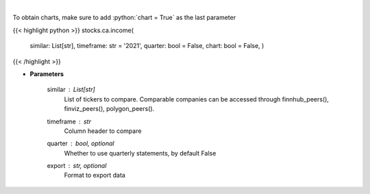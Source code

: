 .. role:: python(code)
    :language: python
    :class: highlight

|

.. raw:: html

    <h3>
    > Get income data. [Source: Marketwatch]
    </h3>

To obtain charts, make sure to add :python:`chart = True` as the last parameter

{{< highlight python >}}
stocks.ca.income(
    similar: List[str],
    timeframe: str = '2021',
    quarter: bool = False,
    chart: bool = False,
    )
{{< /highlight >}}

* **Parameters**

    similar : List[str]
        List of tickers to compare.
        Comparable companies can be accessed through
        finnhub\_peers(), finviz\_peers(), polygon\_peers().
    timeframe : *str*
        Column header to compare
    quarter : bool, optional
        Whether to use quarterly statements, by default False
    export : str, optional
        Format to export data
    